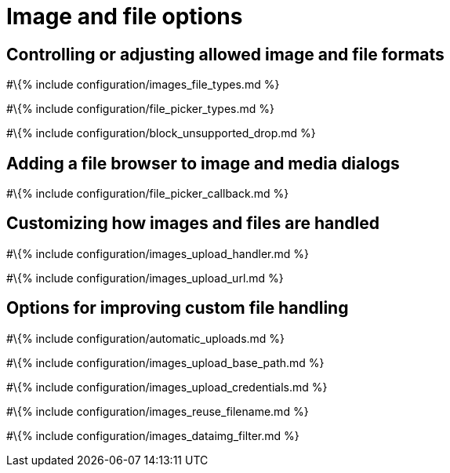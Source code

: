 = Image and file options

:title_nav: Images and files :description: These settings affect TinyMCE's image and file handling capabilities.

== Controlling or adjusting allowed image and file formats

#\{% include configuration/images_file_types.md %}

#\{% include configuration/file_picker_types.md %}

#\{% include configuration/block_unsupported_drop.md %}

== Adding a file browser to image and media dialogs

#\{% include configuration/file_picker_callback.md %}

== Customizing how images and files are handled

#\{% include configuration/images_upload_handler.md %}

#\{% include configuration/images_upload_url.md %}

== Options for improving custom file handling

#\{% include configuration/automatic_uploads.md %}

#\{% include configuration/images_upload_base_path.md %}

#\{% include configuration/images_upload_credentials.md %}

#\{% include configuration/images_reuse_filename.md %}

#\{% include configuration/images_dataimg_filter.md %}
